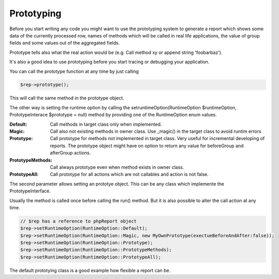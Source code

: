 .. _prototype-label:

Prototyping
===========

Before you start writing any code you might want to use the prototyping system
to generate a report which shows some data of the currently processed row,
names of methods which will be called in real life applications, the value of group
fields and some values out of the aggregated fields.

Prototype tells also what the real action would be (e.g. Call method xy or
append string 'foobarbaz').

It's also a good idea to use prototyping before you start tracing or debugging
your application.

You can call the prototype function at any time by just calling

.. code-block:: php

   $rep->prototype();

This will call the same method in the prototype object.


The other way is setting the runtime option by calling the
setruntimeOption(RuntimeOption $runtimeOption, PrototypeInterace $prototype = null) method by providing one of the RuntimeOption enum values.

:Default:  Call methods in target class only when implemented. 
:Magic:  Call also not existing methods in owner class. Use _magic() in the target class to avoid runtim errors
:Prototype:  Call prototype for methods not implemented in target class.
   Very useful for incremental developing of reports.
   The prototype object might have on option to return any value for beforeGroup and afterGroup actions.
:PrototypeMethods:  Call always prototype even when method exists in owner class.
:PrototypeAll: Call prototype for all actions which are not callables and action is not false.

The second parameter allows setting an prototye object. This can be any class which implemente the PrototypeInterface.
 

Usually the method is called once before calling the run() method. But it is
also possible to alter the call action at any time.

.. code-block:: php

   // $rep has a reference to phpReport object
   $rep->setRuntimeOption(RuntimeOption::Default);
   $rep->setRuntimeOption(RuntimeOption::Magic, new MyOwnPrototype(exectueBeforeAndAfter:false));
   $rep->setRuntimeOption(RuntimeOption::Prototype);
   $rep->setRuntimeOption(RuntimeOption::PrototypeMethods);
   $rep->setRuntimeOption(RuntimeOption::PrototypeAll);


The default prototying class is a good example how flexible a report can be.
